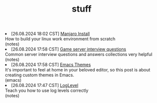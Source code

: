 #+TITLE: stuff

#+ATTR_HTML: :class archive
#+BEGIN_DIV
@@html:<li>@@ @@html:<span class="archive-item"><span class="archive-date">@@ [26.08.2024 18:02 CST] @@html:</span>@@ [[file:posts/20240826T180231--manjaro-install__notes.org][Manjaro Install]]@@html:<div class="description">@@ How to build your linux work environment from scratch @@html:</div>@@ @@html:<div class="filetags">@@ (notes) @@html:</div>@@ @@html:</span>@@ @@html:</li>@@
@@html:<li>@@ @@html:<span class="archive-item"><span class="archive-date">@@ [26.08.2024 17:58 CST] @@html:</span>@@ [[file:posts/20230917T140000--server-notes__notes.org][Game server interview questions]]@@html:<div class="description">@@ Common server interview questions and answers collections very helpful @@html:</div>@@ @@html:<div class="filetags">@@ (notes) @@html:</div>@@ @@html:</span>@@ @@html:</li>@@
@@html:<li>@@ @@html:<span class="archive-item"><span class="archive-date">@@ [26.08.2024 17:58 CST] @@html:</span>@@ [[file:posts/20240826T175853--emacs-themes__emacs.org][Emacs Themes]]@@html:<div class="description">@@ It's important to feel at home in your beloved editor, so this post is about creating custom themes in Emacs. @@html:</div>@@ @@html:<div class="filetags">@@ (emacs) @@html:</div>@@ @@html:</span>@@ @@html:</li>@@
@@html:<li>@@ @@html:<span class="archive-item"><span class="archive-date">@@ [26.08.2024 17:47 CST] @@html:</span>@@ [[file:posts/20240826T174745--log-level__notes.org][LogLevel]]@@html:<div class="description">@@ Teach you how to use log levels correctly @@html:</div>@@ @@html:<div class="filetags">@@ (notes) @@html:</div>@@ @@html:</span>@@ @@html:</li>@@
#+END_DIV
